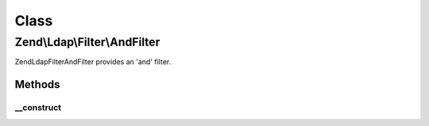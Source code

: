 .. Ldap/Filter/AndFilter.php generated using docpx on 01/30/13 03:02pm


Class
*****

Zend\\Ldap\\Filter\\AndFilter
=============================

Zend\Ldap\Filter\AndFilter provides an 'and' filter.

Methods
-------

__construct
+++++++++++

.. function:: __construct()


    Creates an 'and' grouping filter.

    :param array: 




